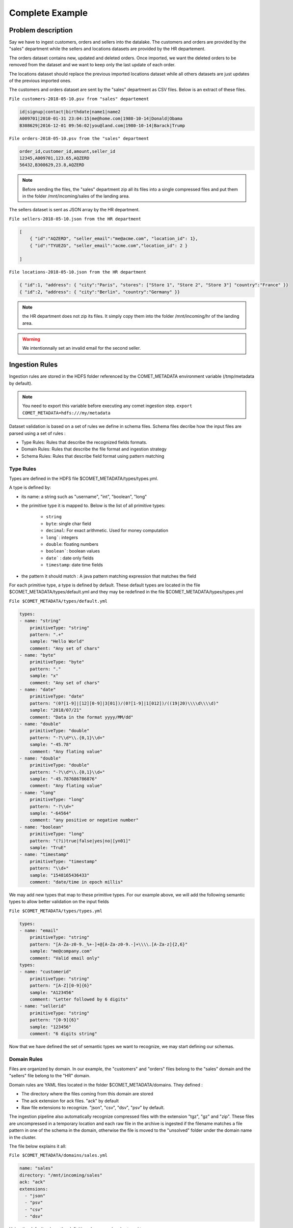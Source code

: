Complete Example
================

Problem description
-------------------

Say we have to ingest customers, orders and sellers into the datalake.
The customers and orders are provided by the "sales" department while
the sellers and locations datasets are provided by the HR departement.

The orders dataset contains new, updated and deleted orders.
Once imported, we want the deleted orders to be removed from the dataset and
we want to keep only the last update of each order.


The locations dataset should replace the previous imported locations dataset
while all others datasets are just updates of the previous imported ones.

The customers and orders dataset are sent by the "sales" department
as CSV  files. Below is an extract of these files.

``File customers-2018-05-10.psv from "sales" departement``

.. code-block:: text

 id|signup|contact|birthdate|name1|name2
 A009701|2010-01-31 23:04:15|me@home.com|1980-10-14|Donald|Obama
 B308629|2016-12-01 09:56:02|you@land.com|1980-10-14|Barack|Trump

``File orders-2018-05-10.psv from the "sales" department``

.. code-block:: text

 
 order_id,customer_id,amount,seller_id
 12345,A009701,123.65,AQZERD
 56432,B308629,23.8,AQZERD

.. note::
 Before sending the files, the "sales" department zip all its files
 into a single compressed files and put them in the folder /mnt/incoming/sales of the landing area.

The sellers dataset is sent as JSON array by the HR department.

``File sellers-2018-05-10.json from the HR department``

.. code-block:: json

 [
     { "id":"AQZERD", "seller_email":"me@acme.com", "location_id": 1},
     { "id":"TYUEZG", "seller_email":"acme.com","location_id": 2 }

 ]

``File locations-2018-05-10.json from the HR department``

.. code-block:: json

    { "id":1, "address": { "city":"Paris", "stores": ["Store 1", "Store 2", "Store 3"] "country":"France" }}
    { "id":2, "address": { "city":"Berlin", "country":"Germany" }}




.. note::
 the HR department does not zip its files. It simply copy them into the
 folder /mnt/incoming/hr of the landing area.

.. warning::
 We intentionnally set an invalid email for the second seller.


Ingestion Rules
---------------

Ingestion rules are stored in the HDFS folder referenced by the COMET_METADATA
environment variable (/tmp/metadata by default).

.. note::
 You need to export this variable before executing any comet ingestion step.
 ``export COMET_METADATA=hdfs:///my/metadata``

Dataset validation is based on a set of rules we define in schema files.
Schema files decribe how the input files are parsed using a set of rules :

* Type Rules: Rules that describe the recognized fields formats.
* Domain Rules: Rules that describe the file format and ingestion strategy
* Schema Rules: Rules that describe field format using pattern matching


Type Rules
~~~~~~~~~~

Types are defined in the HDFS file $COMET_METADATA/types/types.yml.

A type is defined by:

* its name: a string such as "username", "int", "boolean", "long"
* the primitive type it is mapped to. Below is the list of all primitive types:

   * ``string``
   * ``byte``: single char field
   * ``decimal``: For exact arithmetic. Used for money computation
   * ``long```: integers
   * ``double``: floating numbers
   * ``boolean```: boolean values
   * ``date``` : date only fields
   * ``timestamp``: date time fields
* the pattern it should match : A java pattern matching expression that matches the field

For each primitive type, a type is defined by default. These default types are
located in the file $COMET_METADATA/types/default.yml and they may be redefined
in the file $COMET_METADATA/types/types.yml

``File $COMET_METADATA/types/default.yml``

.. code-block:: yaml

    types:
    - name: "string"
        primitiveType: "string"
        pattern: ".+"
        sample: "Hello World"
        comment: "Any set of chars"
    - name: "byte"
        primitiveType: "byte"
        pattern: "."
        sample: "x"
        comment: "Any set of chars"
    - name: "date"
        primitiveType: "date"
        pattern: "(0?[1-9]|[12][0-9]|3[01])/(0?[1-9]|1[012])/((19|20)\\\\d\\\\d)"
        sample: "2018/07/21"
        comment: "Data in the format yyyy/MM/dd"
    - name: "double"
        primitiveType: "double"
        pattern: "-?\\d*\\.{0,1}\\d+"
        sample: "-45.78"
        comment: "Any flating value"
    - name: "double"
        primitiveType: "double"
        pattern: "-?\\d*\\.{0,1}\\d+"
        sample: "-45.787686786876"
        comment: "Any flating value"
    - name: "long"
        primitiveType: "long"
        pattern: "-?\\d+"
        sample: "-64564"
        comment: "any positive or negative number"
    - name: "boolean"
        primitiveType: "long"
        pattern: "(?i)true|false|yes|no|[yn01]"
        sample: "TruE"
    - name: "timestamp"
        primitiveType: "timestamp"
        pattern: "\\d+"
        sample: "1548165436433"
        comment: "date/time in epoch millis"


We may add new types that map to these primitive types.
For our example above, we will add the following
semantic types to allow better validation on the input fields

``File $COMET_METADATA/types/types.yml``

.. code-block:: yaml

    types:
    - name: "email"
        primitiveType: "string"
        pattern: "[A-Za-z0-9._%+-]+@[A-Za-z0-9.-]+\\\\.[A-Za-z]{2,6}"
        sample: "me@company.com"
        comment: "Valid email only"
    types:
    - name: "customerid"
        primitiveType: "string"
        pattern: "[A-Z][0-9]{6}"
        sample: "A123456"
        comment: "Letter followed by 6 digits"
    - name: "sellerid"
        primitiveType: "string"
        pattern: "[0-9]{6}"
        sample: "123456"
        comment: "6 digits string"

Now that we have defined the set of semantic
types we want to recognize, we may start defining our schemas.


Domain Rules
~~~~~~~~~~~~

Files are organized by domain. In our example, the "customers" and "orders"
files belong to the "sales" domain  and the "sellers" file belong to the "HR"
domain.

Domain rules are YAML files located in the folder
$COMET_METADATA/domains. They defined :

* The directory where the files coming from this domain are stored
* The ack extension for ack files. "ack" by default
* Raw file extensions to recognize.  "json", "csv", "dsv", "psv" by default.

The ingestion pipeline also automatically recognize compressed files with
the extension "tgz", "gz" and "zip". These files are uncompressed in a
temporary location and each raw file in the archive is ingested
if the filename matches a file pattern in one of the schema in the domain,
otherwise the file is moved to the "unsolved" folder under the domain name
in the cluster.


The file below explains it all:

``File $COMET_METADATA/domains/sales.yml``

.. code-block:: yaml

    name: "sales"
    directory: "/mnt/incoming/sales"
    ack: "ack"
    extensions:
      - "json"
      - "psv"
      - "csv"
      - "dsv"

Using the default values, the definition above may be shortened to :

.. code-block:: yaml

    name: "sales"
    directory: "/mnt/incoming/sales"

This instruct the Comet Data Pipeline to scan the "/mnt/incoming/sales"
directory and for each file  dataset.ack check for the following files and
ingest it if present :

* dataset.tgz
* dataset.zip
* dataset.gz
* dataset.json
* dataset.csv
* dataset.dsv
* dataset.psv

To ingest files present in the domain incoming directory (/mnt/incoming/sales),
we need to add schema definitions to the domain description file,
aka $COMET_METADATA/domains/sales.yml.


You can define only one domain per YAML domain definition file.

Schema Rules
~~~~~~~~~~~~

A schema is associated to an incoming file if the filename matches the pattern
defined in the schema.
The schema hold the parsing rules through metadata describing the file format
and type mapping rules for each attribute.

First, we add the schema definition to the "customer" file in the domain definition file

``File $COMET_METADATA/domains/sales.yml``

.. code-block:: yaml

    name: "sales"
    directory: "/mnt/incoming/sales"
    ack: "ack"
    extensions:
      - "json"
      - "psv"
      - "csv"
      - "dsv"
    schemas:
      - name: "customers"
        pattern: "customers-.*.psv"
        metadata:
          mode: "FILE"
          format: "DSV"
          withHeader: true
          separator: "|"
          quote: "\""
          escape: "\\"
          write: "APPEND"
        attributes:
          - name: "id"
            type: "customerid"
            required: true
          - name: "signup"
            type: "datetime"
            required: false
          - name: "contact"
            type: "email"
            required: false
          - name: "birthdate"
            type: "date"
            required: false
          - name: "name1"
            type: "string"
            required: false
            rename: "firstname"
          - name: "name2"
            type: "string"
            required: false
            rename: "lastname"
        metadata:
          mode: "FILE"
          format: "DSV"
          withHeader: true
          separator: "|"
          quote: "\""
          escape: "\\"
          write: "APPEND"

The schema section in the YAML above should be read as follows :

.. csv-table:: Schema definition
   :widths: 20, 60

   pattern,Filename pattern to match in the domain directory
   name, Schema name: HDFS folder where the dataset is stored and Hive table prefix.
   metadata.mode, always FILE. STREAM is reserved for future use.
   metadata.format, DSV for delimiter separated values file. SIMPLE_JSON and JSON are also supported.
   metadata.withHeader, Does the input file has a header
   metadata.separator, What is the field separator
   metadata.quote, How are string delimited
   metadata.escape, How are characters escaped
   metadata.write, Should we APPEND or OVERWRITE existing data in the HDFS cluster
   metadata.multiline, "Are JSON object on multiple line. Used when format is JSON or SIMPLE_JSON. This slow down parsing"
   metadata.array, "Should we treat the file as a single array of JSON objects. Used  when format is JSON or SIMPLE_JSON and the input data is in brackets [...]"


.. note::
   Simple JSON are JSON with top level attributes of basic types only. JSON may be used wherever
   you use SIMPLE_JSON but SIMPLE_JSON will make parsing much faster.

Metadata properties may also be defined at the domain level. They will be inherited by all schemas of the domain.
Any metadata property may be redefined at the attribute level.

Each field in the input file is defined using by its name, type and privacy level.
When a header is present, fields do not need to be ordered, since Comet uses the field name.

The attributes section in the YAML above should be read as follows :


.. csv-table:: Attribute definition
   :widths: 20, 60

   name, "Field name as specified in the header. If no header is present, this willthe field name in the ingested dataset."
   type, Type as defined in the Type Rules section above.
   required, Can this field be empty ?
   privacy, "How should this field be protected. Valid values are NONE, HIDE, MD5, SHA1, SHA256, SHA512, AES(not impemented)"
   rename, "When header is present in DSV files, this is the new field name in the ingested dataset"
   stat, "When statistics generation is requested, should this field be treated as continous, discrete or text value ? Valid values are CONTINUOUS, DISCRETE, TEXT, NONE"
   array, "true when this attribute is an array, false by default"


Below, he complete domain definition files.

``File $COMET_METADATA/domains/sales.yml``

.. code-block:: yaml

    name: "sales"
    directory: "/tmp/incoming/sales"
    metadata:
      mode: "FILE"
      format: "DSV"
      withHeader: true
      quote: "\""
      escape: "\\"
      write: "APPEND"
    schemas:
      - name: "customers"
        pattern: "customers-.*.psv"
        metadata:
          separator: "|"
        attributes:
          - name: "id"
            type: "customerid"
            required: true
          - name: "signup"
            type: "datetime"
            required: false
          - name: "contact"
            type: "email"
            required: false
          - name: "birthdate"
            type: "date"
            required: false
          - name: "name1"
            type: "string"
            required: false
            rename: "firstname"
          - name: "name2"
            type: "string"
            required: false
            rename: "lastname"
      - name: "orders"
        pattern: "orders-.*.csv"
        merge:
          key:
            - "id"
          delete: "customer_id is null"
        metadata:
          separator: ","
        attributes:
          - name: "order_id"
            type: "string"
            required: true
            rename: "id"
          - name: "customer_id"
            type: "customerid"
            required: false
          - name: "amount"
            type: "decimal"
            required: false
          - name: "seller_id"
            type: "string"
            required: false


The merge attribute above should be read as follows::
 * When a new orders dataset is imported, only the last occurrence of the record identified by the key column "id" should be kept
 * and any record imported with a null column_id should be removed from the existing dataset.


``File $COMET_METADATA/domains/hr.yml``

.. code-block:: yaml

    name: "hr"
    directory: "/tmp/incoming/hr"
    metadata:
      mode: "FILE"
      format: "JSON"
    schemas:
      - name: "sellers"
        pattern: "sellers-.*.json"
        metadata:
          array: true
          format: "SIMPLE_JSON"
          write: "APPEND"
        attributes:
          - name: "id"
            type: "string"
            required: true
          - name: "seller_email"
            type: "email"
            required: true
          - name: "location_id"
            type: "long"
            required: true
      - name: "locations"
        pattern: "locations-.*.json"
        metadata:
          format: "JSON"
          write: "OVERWRITE"
        attributes:
          - name: "id"
            type: "string"
            required: true
          - name: "address"
            type: "struct"
            required: true
            attributes:
              - name: "city"
                type: "string"
                required: true
              - name: "stores"
                type: "string"
                array: true
                required: false
              - name: "country"
                type: "string"
                required: true


With the types catalog and file schemas defined we are ready to ingest